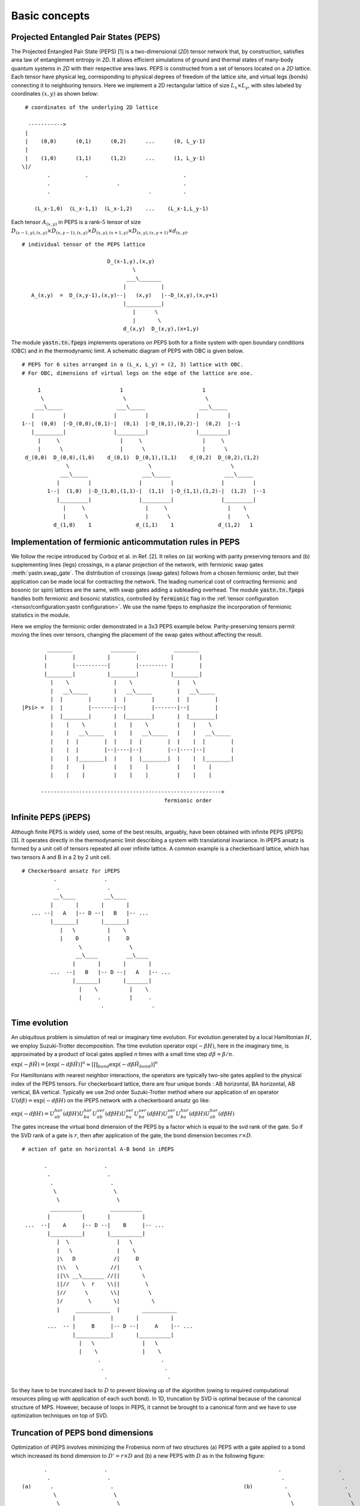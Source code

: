 ==============
Basic concepts
==============

Projected Entangled Pair States (PEPS)
^^^^^^^^^^^^^^^^^^^^^^^^^^^^^^^^^^^^^^^

The Projected Entangled Pair State (PEPS) [1] is a two-dimensional (`2D`) tensor network that, by construction, satisfies area law of entanglement entropy in `2D`.
It allows efficient simulations of ground and thermal states of many-body quantum systems in `2D` with their respective area laws.
PEPS is constructed from a set of tensors located on a `2D` lattice.
Each tensor have physical leg, corresponding to physical degrees of freedom of the lattice site, and virtual legs (bonds) connecting it to neighboring tensors.
Here we implement a 2D rectangular lattice of size :math:`L_{x} \times L_{y}`, with sites labeled by coordinates :math:`(x,y)` as shown below:


::

       # coordinates of the underlying 2D lattice

        ----------->
       |
       |    (0,0)      (0,1)      (0,2)      ...      (0, L_y-1)
       |
       |    (1,0)      (1,1)      (1,2)      ...      (1, L_y-1)
      \|/
              .           .                              .
              .                     .                    .
              .                               .          .

          (L_x-1,0)  (L_x-1,1)  (L_x-1,2)    ...    (L_x-1,L_y-1)


Each tensor :math:`A_{(x,y)}` in PEPS is a rank-:math:`5` tensor of size :math:`D_{(x-1,y),(x,y)} \times D_{(x,y-1),(x,y)} \times D_{(x,y),(x+1,y)} \times D_{(x,y),(x,y+1)} \times d_{(x,y)}`.


::

      # individual tensor of the PEPS lattice

                                 D_(x-1,y),(x,y)
                                         \
                                       ___\_______
                                      |           |
         A_(x,y)  =  D_(x,y-1),(x,y)--|   (x,y)   |--D_(x,y),(x,y+1)
                                      |___________|
                                         |      \
                                         |       \
                                      d_(x,y)  D_(x,y),(x+1,y)


The module :code:`yastn.tn.fpeps` implements operations on PEPS both for a finite system with open boundary conditions (OBC) and in the thermodynamic limit.
A schematic diagram of PEPS with OBC is given below.

::

      # PEPS for 6 sites arranged in a (L_x, L_y) = (2, 3) lattice with OBC.
      # For OBC, dimensions of virtual legs on the edge of the lattice are one.

           1                         1                         1
            \                         \                         \
          ___\_____                 ___\_____                 ___\_____
         |         |               |         |               |         |
      1--|  (0,0)  |-D_(0,0),(0,1)-|  (0,1)  |-D_(0,1),(0,2)-|  (0,2)  |--1
         |_________|               |_________|               |_________|
           |     \                   |     \                   |     \
           |      \                  |      \                  |      \
       d_(0,0)  D_(0,0),(1,0)    d_(0,1)  D_(0,1),(1,1)    d_(0,2)  D_(0,2),(1,2)
                    \                         \                         \
                  ___\_____                 ___\_____                 ___\_____
                 |         |               |         |               |         |
              1--|  (1,0)  |-D_(1,0),(1,1)-|  (1,1)  |-D_(1,1),(1,2)-|  (1,2)  |--1
                 |_________|               |_________|               |_________|
                   |     \                   |     \                   |    \
                   |      \                  |      \                  |     \
                d_(1,0)    1              d_(1,1)    1              d_(1,2)   1





Implementation of fermionic anticommutation rules in PEPS
^^^^^^^^^^^^^^^^^^^^^^^^^^^^^^^^^^^^^^^^^^^^^^^^^^^^^^^^^

We follow the recipe introduced by Corboz et al. in Ref. [2].
It relies on (a) working with parity preserving tensors and (b) supplementing lines (legs) crossings, in a planar projection of the network, with fermionic swap gates :meth:`yastn.swap_gate`.
The distribution of crossings (swap gates) follows from a chosen fermionic order, but their application can be made local for contracting the network.
The leading numerical cost of contracting fermionic and bosonic (or spin) lattices are the same, with swap gates adding a subleading overhead.
The module :code:`yastn.tn.fpeps` handles both fermionic and bosonic statistics, controlled by :code:`fermionic` flag in the :ref:`tensor configuration <tensor/configuration:yastn configuration>`.
We use the name fpeps to emphasize the incorporation of fermionic statistics in the module.

Here we employ the fermionic order demonstrated in a 3x3 PEPS example below.
Parity-preserving tensors permit moving the lines over tensors, changing the placement of the swap gates without affecting the result.

::


              ________            ________            ________
             |        |          |        |          |        |
             |        |----------|        |--------- |        |
             |________|          |________|          |________|
               |    \              |    \              |    \
               |   __\_____        |   __\_____        |   __\_____
               |  |        |       |  |        |       |  |        |
      |Psi> =  |  |        |-------|--|        |-------|--|        |
               |  |________|       |  |________|       |  |________|
               |    |    \         |    |    \         |    |    \
               |    |   __\_____   |    |   __\_____   |    |   __\_____
               |    |  |        |  |    |  |        |  |    |  |        |
               |    |  |        |--|----|--|        |--|----|--|        |
               |    |  |________|  |    |  |________|  |    |  |________|
               |    |    |         |    |    |         |    |    |
               |    |    |         |    |    |         |    |    |

            --------------------------------------------------------->
                                                   fermionic order



Infinite PEPS (iPEPS)
^^^^^^^^^^^^^^^^^^^^^

Although finite PEPS is widely used, some of the best results, arguably, have been obtained with infinite PEPS (iPEPS) [3].
It operates directly in the thermodynamic limit describing a system with translational invariance.
In iPEPS ansatz is formed by a unit cell of tensors repeated all over infinite lattice.
A common example is a checkerboard lattice, which has two tensors A and B in a 2 by 2 unit cell.

::

       # Checkerboard ansatz for iPEPS
                 .               .
                  .               .
                 __\____         __\____
                |       |       |       |
          ... --|   A   |-- D --|   B   |-- ...
                |_______|       |_______|
                   |   \          |    \
                   |    D         |     D
                         \               \
                        __\____         __\____
                       |       |       |       |
                ...  --|   B   |-- D --|   A   |-- ...
                       |_______|       |_______|
                         |    \          |    \
                         |     .         |     .
                                .               .


Time evolution
^^^^^^^^^^^^^^
An ubiquitous problem is simulation of real or imaginary time evolution.
For evolution generated by a local Hamiltonian :math:`H`, we employ Suzuki-Trotter decomposition.
The time evolution operator :math:`\exp(-\beta H)`, here in the imaginary time, is approximated by
a product of local gates applied `n` times with a small time step :math:`d\beta = \beta / n`.

:math:`\exp(-\beta \hat{H}) =  [\exp(-d\beta \hat{H})]^{n} \approx [\prod_{bond} \exp(-d\beta \hat{H}_{bond})]^{n}`

For Hamiltonians with nearest neighbor interactions, the operators are typically two-site gates applied to the physical index of the PEPS tensors. For checkerboard lattice,
there are four unique bonds : AB horizontal, BA horizontal, AB vertical, BA vertical. Typically we use 2nd order Suzuki-Trotter method where our application of
an operator :math:`U(d\beta) = \exp(-d\beta H)` on the iPEPS network with a checkerboard ansatz go like:

:math:`\exp(-d\beta H) = U_{ab}^{hor}(d\beta H)U_{ba}^{hor}U_{ab}^{ver}(d\beta H)U_{ba}^{ver}U_{ba}^{ver}(d\beta H)U_{ab}^{ver}U_{ba}^{hor}(d\beta H)U_{ab}^{hor}(d\beta H)`

The gates increase the virtual bond dimension of the PEPS by a factor which is equal to the svd rank of the gate. So if the SVD rank of a gate is :math:`r`, then after application of the gate,
the bond dimension becomes :math:`r \times D`.

::


        # action of gate on horizontal A-B bond in iPEPS

               .                  .
                .                  .
                 .                  .
                  \                  \
                   \                  \
                 __________         __________
                |          |       |          |
         ...  --|    A     |-- D --|    B     |-- ...
                |__________|       |__________|
                   |  \               |   \
                   |   \              |    \
                   |\   D            /|     D
                   |\\   \          //|      \
                   ||\\ __\_______ //||       \
                   ||//    \  r    \\||        \
                   |//      \       \\|         \
                   |/        \       \|          \
                   |     ___________  |       ___________
                        |           |       |          |
                ...  -- |     B     |-- D --|     A    |-- ...
                        |___________|       |__________|
                          |   \               |   \
                          |    \              |    \
                                .                   .
                                 .                   .
                                  .                   .


So they have to be truncated back to :math:`D` to prevent blowing up of the algorithm (owing to required computational
resources piling up with application of each such bond). In 1D, truncation by SVD is optimal because of the canonical structure of MPS.
However, because of loops in PEPS, it cannot be brought to a canonical form and we have to use optimization techniques on top of SVD.



Truncation of PEPS bond dimensions
^^^^^^^^^^^^^^^^^^^^^^^^^^^^^^^^^^

Optimization of iPEPS involves minimizing the Frobenius norm of two structures (a) PEPS with a gate applied to a bond which increased its bond dimension to :math:`D' = r \times D` and (b) a new PEPS with
:math:`D` as in the following figure:

::

               .                  .                                                      .                  .
                .                  .                                                      .                  .
        (a)      .                  .                                         (b)          .                  .
                  \                  \                                                      \                  \
                   \                  \                                                      \                  \
                 __________         __________                                            __________          _________
                |          |       |          |                                          |           |       |         |
         ...  --|    A'    |-------|    B'    |-- ...                             ...  --|     A''   |-- D --|    B''  |-- ...
                |__________| r x D |__________|                                          |___________|       |_________|
                   |  \               |   \                                                 |   \               |   \
                   |   \              |    \                                                |    \              |    \
                   |    D             |     D                                               |     D             |     D
                   |     \            |      \                                              |      \            |      \
                          \                   \                          ~                          \                   \
                        ___________         __________                   ~                       _________         _________
                       |           |       |          |                                         |         |       |         |
                ... -- |     B     |-- D --|     A    |-- ...                            ...  --|    B    |-- D --|    A    |-- ...
                       |___________|       |__________|                                         |_________|       |_________|
                          |   \               |   \                                                |   \             |   \
                          |    \              |    \                                               |    \            |    \
                          |     .             |     .                                              |     .           |     .
                          |      .            |      .                                             |      .          |      .
                                  .                   .                                                    .                 .


Note that this figures are part of an infinite PEPS structure extending in all four directions. If we denote the wavefunction representing the PEPS in fig. (a)
by :math:`|\Psi(A',B')\rangle` and the wavefunction representing the PEPS in fig. (b) as :math:`|\Psi(A'',B'')\rangle`, then the Frobenius norm is denoted by
:math:`d(A',B';A'',B'') = || |\Psi(A'',B'')\rangle - |\Psi(A',B')\rangle ||^{2}`. Minimization of the Frobenius norm is done with respect to a metric tensor.
The state-of-the-art optimization method in this context is the so-called Full Update. Although the Full Update has been immensely succesful in calculating ground states of
2D models, it has been found to be expensive and somewhat unstable for thermal states. In YASTN, we use the fermionic version of the newly developed optimization technique
called the Neighborhood Tensor Update (NTU) to calculate the thermal states of the Fermi Hubbard Model. For details see :ref:`NTU<fpeps/algorithms_NTU>`


iPEPS contraction; CTMRG
^^^^^^^^^^^^^^^^^^^^^^^^

The exact contraction of an iPEPS is exponentially hard. The state-of-the-art technique for calculating the norm and expectation values
is the Corner Transfer Matrix Renormalization Group.
`Corner Transfer matrix renormalization group`
(:ref:`CTMRG<fpeps/algorithms_ctmrg:corner transfer matrix renormalization group (ctmrg) algorithm>`)
is an algorithm that calculates :math:`4` corner and :math:`4` transfer matrices surrounding each unique tensor in the unit cell.
These :math:`4` corner and :math:`4` transfer matrices basically replaces the infinite environment surrounding the lattice site.


References & Related works
^^^^^^^^^^^^^^^^^^^^^^^^^^

1. “Renormalization algorithms for Quantum-Many Body Systems in two and higher dimensions”, Frank Verstraete and Juan I. Cirac, `arXiv:cond-mat/0407066(2004) <https://arxiv.org/abs/cond-mat/0407066>`_
2. "Simulation of strongly correlated fermions in two spatial dimensions with fermionic projected entangled-pair states", Philippe Corboz, Román Orús, Bela Bauer, and Guifré Vidal, `Phys. Rev. B 81, 165104 (2010) <https://arxiv.org/abs/0912.0646>`_
3. “Classical Simulation of Infinite-Size Quantum Lattice Systems in Two Spatial Dimensions”, J. Jordan, R. Orus, G. Vidal, F. Verstraete, and J. I. Cirac, `Phys. Rev. Lett. 101, 250602 (2008) <https://arxiv.org/abs/cond-mat/0703788>`_
4. "Finite-temperature tensor network study of the Hubbard model on an infinite square lattice", Aritra Sinha, Marek M. Rams, Piotr Czarnik, and Jacek Dziarmaga, `Phys. Rev. B 106, 195105 (2022) <https://arxiv.org/abs/2209.00985>`_
5. "Time evolution of an infinite projected entangled pair state: Neighborhood tensor update", Jacek Dziarmaga, `Phys. Rev. B 104, 094411 (2021) <https://arxiv.org/abs/2107.06635>`_
